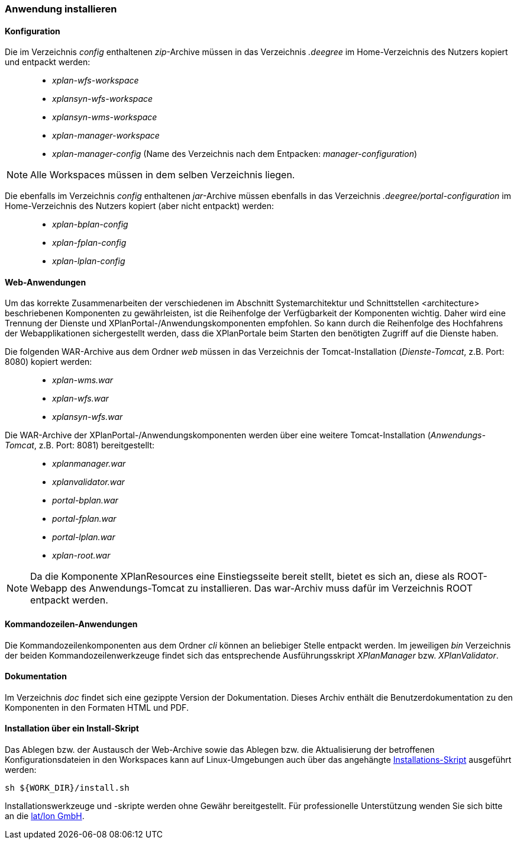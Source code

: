 [Anwendung installieren]
=== Anwendung installieren


[[konfiguration]]
==== Konfiguration


Die im Verzeichnis _config_ enthaltenen __zip__-Archive müssen in das
Verzeichnis _.deegree_ im Home-Verzeichnis des Nutzers kopiert und
entpackt werden:

_____________________________________________________________________________________________
* _xplan-wfs-workspace_
* _xplansyn-wfs-workspace_
* _xplansyn-wms-workspace_
* _xplan-manager-workspace_
* _xplan-manager-config_ (Name des Verzeichnis nach dem Entpacken:
__manager-configuration__)
_____________________________________________________________________________________________




NOTE: Alle Workspaces müssen in dem selben Verzeichnis liegen.


Die ebenfalls im Verzeichnis _config_ enthaltenen __jar__-Archive müssen
ebenfalls in das Verzeichnis _.deegree/portal-configuration_ im
Home-Verzeichnis des Nutzers kopiert (aber nicht entpackt) werden:

______________________
* _xplan-bplan-config_
* _xplan-fplan-config_
* _xplan-lplan-config_
______________________

[[web-anwendungen]]
==== Web-Anwendungen


Um das korrekte Zusammenarbeiten der verschiedenen im Abschnitt
Systemarchitektur und Schnittstellen <architecture> beschriebenen
Komponenten zu gewährleisten, ist die Reihenfolge der Verfügbarkeit der
Komponenten wichtig. Daher wird eine Trennung der Dienste und
XPlanPortal-/Anwendungskomponenten empfohlen. So kann durch die
Reihenfolge des Hochfahrens der Webapplikationen sichergestellt werden,
dass die XPlanPortale beim Starten den benötigten Zugriff auf die
Dienste haben.

Die folgenden WAR-Archive aus dem Ordner _web_ müssen in das Verzeichnis
der Tomcat-Installation (__Dienste-Tomcat__, z.B. Port: 8080) kopiert
werden:

____________________
* _xplan-wms.war_
* _xplan-wfs.war_
* _xplansyn-wfs.war_
____________________

Die WAR-Archive der XPlanPortal-/Anwendungskomponenten werden über eine
weitere Tomcat-Installation (_Anwendungs-Tomcat_, z.B. Port: 8081)
bereitgestellt:

______________________
* _xplanmanager.war_
* _xplanvalidator.war_
* _portal-bplan.war_
* _portal-fplan.war_
* _portal-lplan.war_
* _xplan-root.war_
______________________

NOTE: Da die Komponente XPlanResources eine Einstiegsseite bereit stellt, bietet es sich an, diese als ROOT-Webapp des Anwendungs-Tomcat zu installieren. Das war-Archiv muss dafür im Verzeichnis ROOT entpackt werden.




[[kommandozeilen-anwendungen]]
==== Kommandozeilen-Anwendungen



Die Kommandozeilenkomponenten aus dem Ordner _cli_ können an beliebiger
Stelle entpackt werden. Im jeweiligen _bin_ Verzeichnis der beiden
Kommandozeilenwerkzeuge findet sich das entsprechende Ausführungsskript
_XPlanManager_ bzw. _XPlanValidator_.


[[dokumentation]]
==== Dokumentation


Im Verzeichnis _doc_ findet sich eine gezippte Version der
Dokumentation. Dieses Archiv enthält die Benutzerdokumentation zu den
Komponenten in den Formaten HTML und PDF.

[[installation-über-ein-install-skript]]
==== Installation über ein Install-Skript


Das Ablegen bzw. der Austausch der Web-Archive sowie das Ablegen bzw.
die Aktualisierung der betroffenen Konfigurationsdateien in den
Workspaces kann auf Linux-Umgebungen auch über das angehängte 
link:/downloads/install.sh[Installations-Skript] ausgeführt werden:

----
sh ${WORK_DIR}/install.sh
----

Installationswerkzeuge und -skripte werden ohne Gewähr bereitgestellt.
Für professionelle Unterstützung wenden Sie sich bitte an die
http://www.lat-lon.de[lat/lon GmbH].

